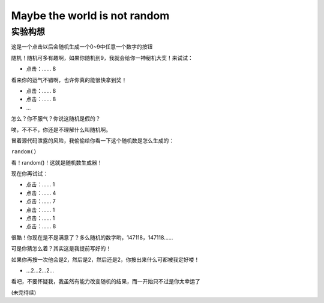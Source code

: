 Maybe the world is not random
===================================

实验构想
____________________

这是一个点击以后会随机生成一个0~9中任意一个数字的按钮

随机！随机可多有趣啊，如果你随机到9，我就会给你一神秘机大奖！来试试：

- 点击：...... 8

看来你的运气不错啊，也许你真的能很快拿到奖！

- 点击：...... 8
- 点击：...... 8
- ...

怎么？你不服气？你说这随机是假的？

唉，不不不，你还是不理解什么叫随机啊。

冒着源代码泄露的风险，我偷偷给你看一下这个随机数是怎么生成的：

``random()``

看！random()！这就是随机数生成器！

现在你再试试：

- 点击：...... 1
- 点击：...... 4
- 点击：...... 7
- 点击：...... 1
- 点击：...... 1
- 点击：...... 8

很酷！你现在是不是满意了？多么随机的数字哟，147118，147118......

可是你猜怎么着？其实这是我提前写好的！

如果你再按一次他会是2，然后是2，然后还是2，你按出来什么可都被我定好喽！

- ...2...2...2...

看吧，不要怀疑我，我虽然有能力改变随机的结果，而一开始只不过是你太幸运了

(未完待续)
